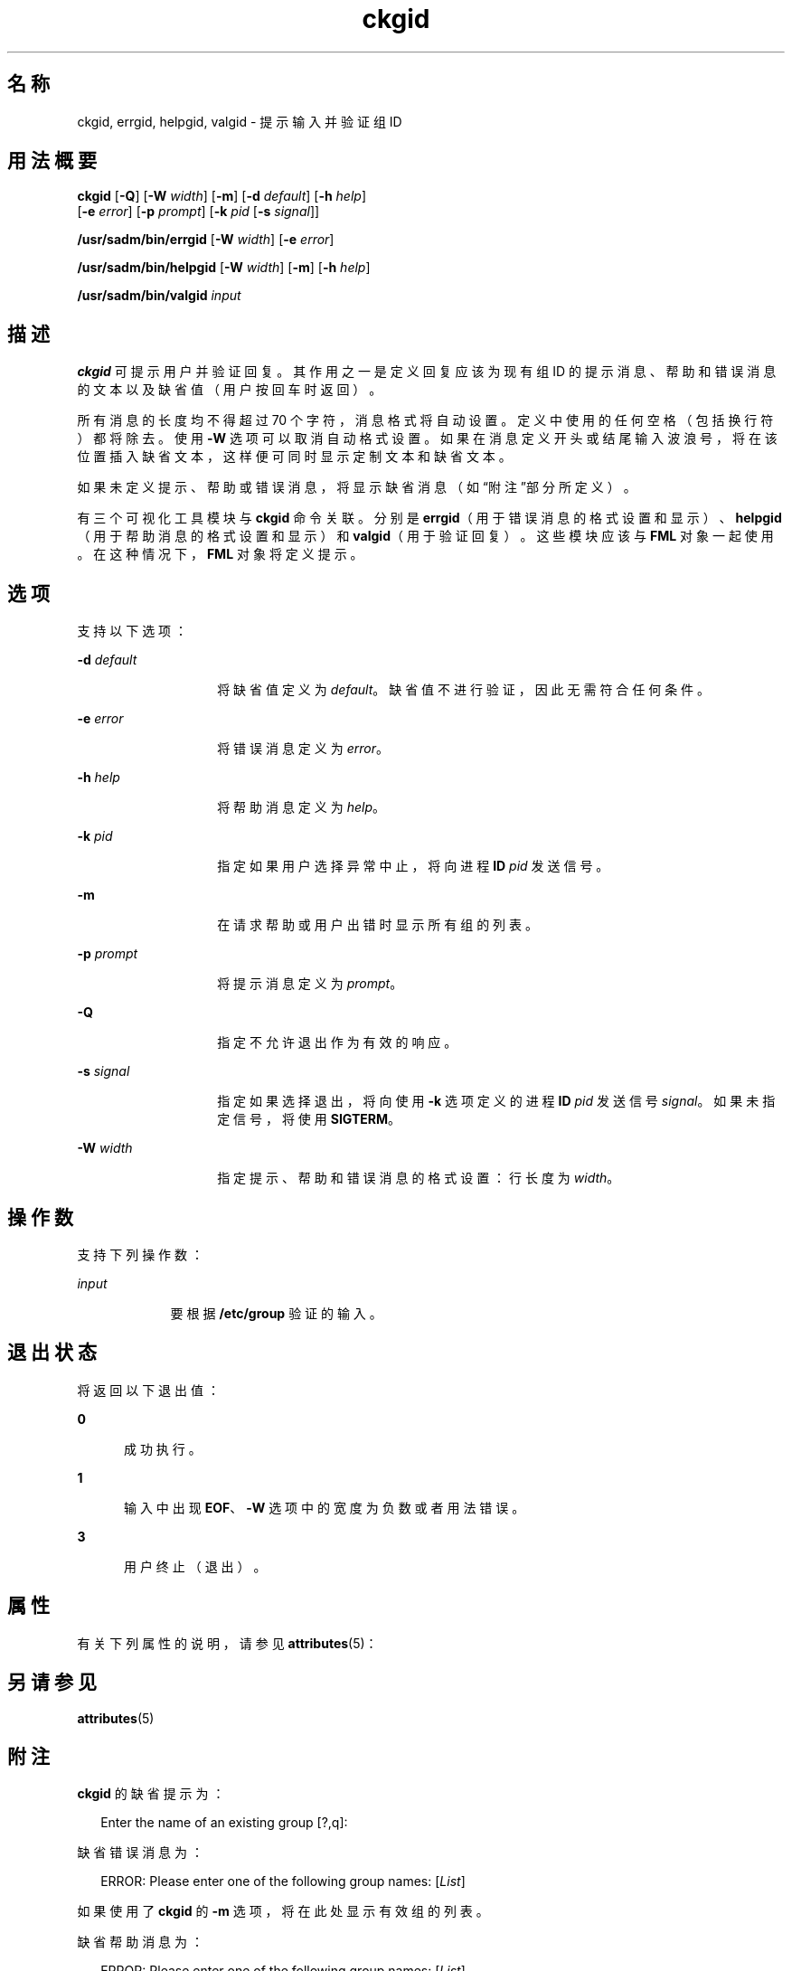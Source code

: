 '\" te
.\"  Copyright 1989 AT&T Copyright (c) 1992, Sun Microsystems, Inc. All Rights Reserved
.TH ckgid 1 "1992 年 9 月 14 日" "SunOS 5.11" "用户命令"
.SH 名称
ckgid, errgid, helpgid, valgid \- 提示输入并验证组 ID
.SH 用法概要
.LP
.nf
\fBckgid\fR [\fB-Q\fR] [\fB-W\fR \fIwidth\fR] [\fB-m\fR] [\fB-d\fR \fIdefault\fR] [\fB-h\fR \fIhelp\fR] 
     [\fB-e\fR \fIerror\fR] [\fB-p\fR \fIprompt\fR] [\fB-k\fR \fIpid\fR [\fB-s\fR \fIsignal\fR]]
.fi

.LP
.nf
\fB/usr/sadm/bin/errgid\fR [\fB-W\fR \fIwidth\fR] [\fB-e\fR \fIerror\fR]
.fi

.LP
.nf
\fB/usr/sadm/bin/helpgid\fR [\fB-W\fR \fIwidth\fR] [\fB-m\fR] [\fB-h\fR \fIhelp\fR]
.fi

.LP
.nf
\fB/usr/sadm/bin/valgid\fR \fIinput\fR
.fi

.SH 描述
.sp
.LP
\fBckgid\fR 可提示用户并验证回复。其作用之一是定义回复应该为现有组 ID 的提示消息、帮助和错误消息的文本以及缺省值（用户按回车时返回）。
.sp
.LP
所有消息的长度均不得超过 70 个字符，消息格式将自动设置。定义中使用的任何空格（包括换行符）都将除去。使用 \fB-W\fR 选项可以取消自动格式设置。如果在消息定义开头或结尾输入波浪号，将在该位置插入缺省文本，这样便可同时显示定制文本和缺省文本。
.sp
.LP
如果未定义提示、帮助或错误消息，将显示缺省消息（如\fB\fR“附注”部分所定义）。
.sp
.LP
有三个可视化工具模块与 \fBckgid\fR 命令关联。分别是 \fBerrgid\fR（用于错误消息的格式设置和显示）、\fBhelpgid\fR（用于帮助消息的格式设置和显示）和 \fBvalgid\fR（用于验证回复）。这些模块应该与 \fBFML\fR 对象一起使用。在这种情况下，\fBFML\fR 对象将定义提示。
.SH 选项
.sp
.LP
支持以下选项：
.sp
.ne 2
.mk
.na
\fB\fB-d\fR\fI default\fR\fR
.ad
.RS 14n
.rt  
将缺省值定义为 \fIdefault\fR。缺省值不进行验证，因此无需符合任何条件。
.RE

.sp
.ne 2
.mk
.na
\fB\fB-e\fR\fI error\fR\fR
.ad
.RS 14n
.rt  
将错误消息定义为 \fIerror\fR。
.RE

.sp
.ne 2
.mk
.na
\fB\fB-h\fR\fI help\fR\fR
.ad
.RS 14n
.rt  
将帮助消息定义为 \fIhelp\fR。
.RE

.sp
.ne 2
.mk
.na
\fB\fB-k\fR\fI pid\fR\fR
.ad
.RS 14n
.rt  
指定如果用户选择异常中止，将向进程 \fBID\fR \fIpid\fR 发送信号。
.RE

.sp
.ne 2
.mk
.na
\fB\fB-m\fR\fR
.ad
.RS 14n
.rt  
在请求帮助或用户出错时显示所有组的列表。
.RE

.sp
.ne 2
.mk
.na
\fB\fB-p\fR\fI prompt\fR\fR
.ad
.RS 14n
.rt  
将提示消息定义为 \fIprompt\fR。
.RE

.sp
.ne 2
.mk
.na
\fB\fB-Q\fR\fR
.ad
.RS 14n
.rt  
指定不允许退出作为有效的响应。
.RE

.sp
.ne 2
.mk
.na
\fB\fB-s\fR\fI signal\fR\fR
.ad
.RS 14n
.rt  
指定如果选择退出，将向使用 \fB-k\fR 选项定义的进程 \fBID\fR \fIpid\fR 发送信号 \fIsignal\fR。如果未指定信号，将使用 \fBSIGTERM\fR。
.RE

.sp
.ne 2
.mk
.na
\fB\fB-W\fR\fI width\fR\fR
.ad
.RS 14n
.rt  
指定提示、帮助和错误消息的格式设置：行长度为 \fIwidth\fR。
.RE

.SH 操作数
.sp
.LP
支持下列操作数：
.sp
.ne 2
.mk
.na
\fB\fIinput\fR\fR
.ad
.RS 9n
.rt  
要根据 \fB/etc/group\fR 验证的输入。
.RE

.SH 退出状态
.sp
.LP
将返回以下退出值：
.sp
.ne 2
.mk
.na
\fB\fB0\fR\fR
.ad
.RS 5n
.rt  
成功执行。
.RE

.sp
.ne 2
.mk
.na
\fB\fB1\fR\fR
.ad
.RS 5n
.rt  
输入中出现 \fBEOF\fR、\fB-W\fR 选项中的宽度为负数或者用法错误。
.RE

.sp
.ne 2
.mk
.na
\fB\fB3\fR\fR
.ad
.RS 5n
.rt  
用户终止（退出）。
.RE

.SH 属性
.sp
.LP
有关下列属性的说明，请参见 \fBattributes\fR(5)：
.sp

.sp
.TS
tab() box;
cw(2.75i) |cw(2.75i) 
lw(2.75i) |lw(2.75i) 
.
属性类型属性值
_
可用性system/core-os
.TE

.SH 另请参见
.sp
.LP
\fBattributes\fR(5)
.SH 附注
.sp
.LP
\fBckgid\fR 的缺省提示为：
.sp
.in +2
.nf
Enter the name of an existing group [?,q]:
.fi
.in -2
.sp

.sp
.LP
缺省错误消息为：
.sp
.in +2
.nf
ERROR: Please enter one of the following group names: [\fIList\fR]
.fi
.in -2
.sp

.sp
.LP
如果使用了 \fBckgid\fR 的 \fB-m\fR 选项，将在此处显示有效组的列表。
.sp
.LP
缺省帮助消息为：
.sp
.in +2
.nf
ERROR: Please enter one of the following group names: [\fIList\fR]
.fi
.in -2
.sp

.sp
.LP
如果使用了 \fBckgid\fR 的 \fB-m\fR 选项，将在此处显示有效组的列表。
.sp
.LP
如果选择了退出选项（并且经过允许），将返回 \fBq\fR 以及返回代码 \fB3\fR。\fBvalgid\fR 模块不会生成任何输出。如果成功，将返回\fB0\fR ；如果失败，将返回非零值。
